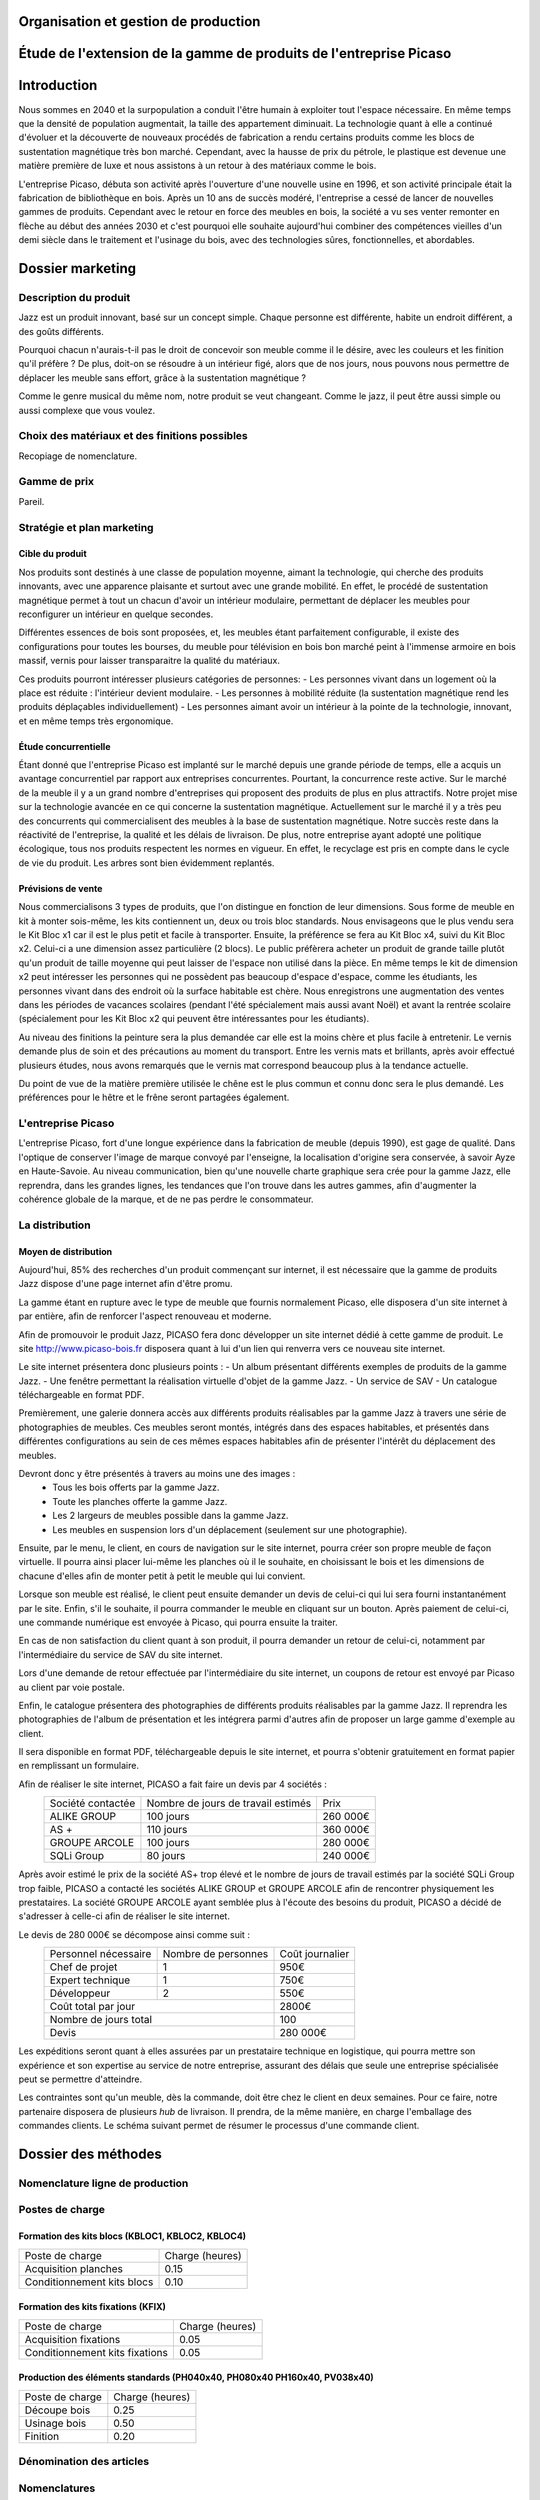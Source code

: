 ===================================================================
Organisation et gestion de production
===================================================================

===================================================================
Étude de l'extension de la gamme de produits de l'entreprise Picaso
===================================================================

============
Introduction
============
Nous sommes en 2040 et la surpopulation a conduit l'être humain à exploiter tout l'espace nécessaire. En même temps que la densité de population augmentait, la taille des appartement diminuait. La technologie quant à elle a continué d'évoluer et la découverte de nouveaux procédés de fabrication a rendu certains produits comme les blocs de sustentation magnétique très bon marché. Cependant, avec la hausse de prix du pétrole, le plastique est devenue une matière première de luxe et nous assistons à un retour à des matériaux comme le bois.

L'entreprise Picaso, débuta son activité après l'ouverture d'une nouvelle usine en 1996, et son activité principale était la fabrication de bibliothèque en bois. Après un 10 ans de succès modéré, l'entreprise a cessé de lancer de nouvelles gammes de produits. Cependant avec le retour en force des meubles en bois, la société a vu ses venter remonter en flèche au début des années 2030 et c'est pourquoi elle souhaite aujourd'hui combiner des compétences vieilles d'un demi siècle dans le traitement et l'usinage du bois, avec des technologies sûres, fonctionnelles, et abordables.

=================
Dossier marketing
=================

Description du produit
======================

Jazz est un produit innovant, basé sur un concept simple. Chaque personne est
différente, habite un endroit différent, a des goûts différents.

Pourquoi chacun n'aurais-t-il pas le droit de concevoir son meuble comme il le
désire, avec les couleurs et les finition qu'il préfère ? De plus, doit-on se
résoudre à un intérieur figé, alors que de nos jours, nous pouvons nous
permettre de déplacer les meuble sans effort, grâce à la sustentation magnétique
?

Comme le genre musical du même nom, notre produit se veut changeant. Comme le
jazz, il peut être aussi simple ou aussi complexe que vous voulez.



Choix des matériaux et des finitions possibles
==============================================

Recopiage de nomenclature.

Gamme de prix
=============

Pareil.

Stratégie et plan marketing
===========================

Cible du produit
----------------
Nos produits sont destinés à une classe de population moyenne, aimant la technologie, 
qui cherche des produits innovants, avec une apparence plaisante et surtout 
avec une grande mobilité. En effet, le procédé de sustentation magnétique permet
à tout un chacun d'avoir un intérieur modulaire, permettant de déplacer les
meubles pour reconfigurer un intérieur en quelque secondes.

Différentes essences de bois sont proposées, et, les meubles étant parfaitement
configurable, il existe des configurations pour toutes les bourses, du meuble
pour télévision en bois bon marché peint à l'immense armoire en bois massif,
vernis pour laisser transparaitre la qualité du matériaux.

Ces produits pourront intéresser plusieurs catégories de personnes: 
- Les personnes vivant dans un logement où la place est réduite : l'intérieur devient modulaire.
- Les personnes à mobilité réduite (la sustentation magnétique rend les produits déplaçables individuellement)
- Les personnes aimant avoir un intérieur à la pointe de la technologie, innovant, et en même temps très ergonomique.



Étude concurrentielle
---------------------

Étant donné que l'entreprise Picaso est implanté sur le marché depuis une grande période de temps, elle a acquis un avantage concurrentiel par
rapport aux entreprises concurrentes. Pourtant, la concurrence reste active. Sur le marché de la meuble il y a un grand nombre d'entreprises
qui proposent des produits de plus en plus attractifs. 
Notre projet mise sur la technologie avancée en ce qui concerne la sustentation magnétique. Actuellement sur le marché il y a très peu des concurrents qui 
commercialisent des meubles à la base de sustentation magnétique. Notre succès reste dans la réactivité de l'entreprise, la qualité et les délais de livraison. 
De plus, notre entreprise ayant adopté une politique écologique, tous nos produits respectent les normes en vigueur. En effet, le recyclage est pris en compte dans le cycle de vie du produit. Les arbres sont bien évidemment replantés.

Prévisions de vente
-------------------
Nous commercialisons 3 types de produits, que l'on distingue en fonction de leur dimensions. Sous forme de meuble en kit à monter sois-même, les kits contiennent un, deux ou trois bloc standards. Nous envisageons que le plus vendu sera le Kit Bloc x1 car il est le plus petit et facile à transporter. Ensuite, la préférence se fera au Kit Bloc x4, suivi du Kit Bloc x2. Celui-ci a une dimension assez particulière (2 blocs). Le public préfèrera acheter un produit de grande taille plutôt qu'un produit de taille moyenne qui peut laisser de l'espace non utilisé dans la pièce. En même temps le kit de dimension x2 peut intéresser les personnes qui ne possèdent pas beaucoup d'espace d'espace, comme les étudiants, les personnes vivant dans des endroit où la surface habitable est chère. Nous enregistrons une augmentation des ventes dans les périodes de vacances scolaires (pendant l'été spécialement mais aussi avant Noël) et avant la rentrée scolaire (spécialement pour les Kit Bloc x2 qui peuvent être intéressantes pour les étudiants). 

Au niveau des finitions la peinture sera la plus demandée car elle est la moins chère et plus facile à entretenir. Le vernis demande plus de soin et des précautions au moment du transport. Entre les vernis mats et brillants, après avoir effectué plusieurs études, nous avons remarqués que le vernis mat correspond beaucoup plus à la tendance actuelle.

Du point de vue de la matière première utilisée le chêne est le plus commun et connu donc sera le plus demandé. Les préférences pour le hêtre et le frêne seront partagées également.


L'entreprise Picaso
===================

L'entreprise Picaso, fort d'une longue expérience dans la fabrication de meuble
(depuis 1990), est gage de qualité. Dans l'optique de conserver l'image de
marque convoyé par l'enseigne, la localisation d'origine sera conservée, à
savoir Ayze en Haute-Savoie. Au niveau communication, bien qu'une nouvelle
charte graphique sera crée pour la gamme Jazz, elle reprendra, dans les grandes
lignes, les tendances que l'on trouve dans les autres gammes, afin d'augmenter
la cohérence globale de la marque, et de ne pas perdre le consommateur.

La distribution
===============

Moyen de distribution
---------------------

Aujourd'hui, 85% des recherches d'un produit commençant sur internet, il est nécessaire que la gamme 
de produits Jazz dispose d'une page internet afin d'être promu. 

La gamme étant en rupture avec le type de meuble que fournis normalement Picaso, elle disposera d'un site internet
à par entière, afin de renforcer l'aspect renouveau et moderne.

Afin de promouvoir le produit Jazz, PICASO fera donc développer un site internet dédié à cette gamme de 
produit. Le site http://www.picaso-bois.fr disposera quant à lui d'un lien qui renverra vers ce nouveau site 
internet. 

Le site internet présentera donc plusieurs points :
- Un album présentant différents exemples de produits de la gamme Jazz.
- Une fenêtre permettant la réalisation virtuelle d'objet de la gamme Jazz.
- Un service de SAV
- Un catalogue téléchargeable en format PDF.


Premièrement, une galerie donnera accès aux différents produits réalisables par la gamme Jazz à travers une série de photographies
de meubles. Ces meubles seront montés, intégrés dans des espaces habitables, et présentés dans différentes 
configurations au sein de ces mêmes espaces habitables afin de présenter l'intérêt du déplacement des meubles.

Devront donc y être présentés à travers au moins une des images :
 - Tous les bois offerts par la gamme Jazz.
 - Toute les planches offerte la gamme Jazz.
 - Les 2 largeurs de meubles possible dans la gamme Jazz.
 - Les meubles en suspension lors d'un déplacement (seulement sur une photographie).
 
Ensuite, par le menu, le client, en cours de navigation sur le site internet, pourra créer son propre meuble de 
façon virtuelle. Il pourra ainsi placer lui-même les planches où il le souhaite, en choisissant le bois et les 
dimensions de chacune d'elles afin de monter petit à petit le meuble qui lui convient.

Lorsque son meuble est réalisé, le client peut ensuite demander un devis de celui-ci qui lui sera fourni 
instantanément par le site. Enfin, s'il le souhaite, il pourra commander le meuble en cliquant sur un bouton. 
Après paiement de celui-ci, une commande numérique est envoyée à Picaso, qui pourra ensuite la traiter.

En cas de non satisfaction du client quant à son produit, il pourra demander un retour de celui-ci, notamment par
l'intermédiaire du service de SAV du site internet. 

Lors d'une demande de retour effectuée par l'intermédiaire du site internet, un coupons de retour est envoyé par 
Picaso au client par voie postale. 

Enfin, le catalogue présentera des photographies de différents produits réalisables par la gamme Jazz. Il reprendra les 
photographies de l'album de présentation et les intégrera parmi d'autres afin de proposer un large gamme d'exemple 
au client. 

Il sera disponible en format PDF, téléchargeable depuis le site internet, et pourra s'obtenir gratuitement en format papier 
en remplissant un formulaire.


Afin de réaliser le site internet, PICASO a fait faire un devis par 4 sociétés :
 +-------------------+------------------------------------+-----------+
 | Société contactée | Nombre de jours de travail estimés | Prix      |
 +-------------------+------------------------------------+-----------+
 | ALIKE GROUP       |                          100 jours |  260 000€ |
 +-------------------+------------------------------------+-----------+
 | AS +              |                          110 jours |  360 000€ |
 +-------------------+------------------------------------+-----------+
 | GROUPE ARCOLE     |                          100 jours |  280 000€ |
 +-------------------+------------------------------------+-----------+
 | SQLi Group        |                           80 jours |  240 000€ |
 +-------------------+------------------------------------+-----------+

Après avoir estimé le prix de la société AS+ trop élevé et le nombre de jours de travail estimés par la 
société SQLi Group trop faible, PICASO a contacté les sociétés ALIKE GROUP et GROUPE ARCOLE afin de 
rencontrer physiquement les prestataires. La société GROUPE ARCOLE ayant semblée plus à l'écoute des besoins 
du produit, PICASO a décidé de s'adresser à celle-ci afin de réaliser le site internet. 

Le devis de 280 000€ se décompose ainsi comme suit :
 +----------------------+---------------------+-----------------+
 | Personnel nécessaire | Nombre de personnes | Coût journalier |
 +----------------------+---------------------+-----------------+
 | Chef de projet       |                   1 |            950€ |
 +----------------------+---------------------+-----------------+
 | Expert technique     |                   1 |            750€ |
 +----------------------+---------------------+-----------------+
 | Développeur          |                   2 |            550€ |
 +----------------------+---------------------+-----------------+
 |                        Coût total par jour |           2800€ |
 +--------------------------------------------+-----------------+
 |                      Nombre de jours total |            100  |
 +--------------------------------------------+-----------------+
 |                                      Devis |        280 000€ |
 +--------------------------------------------+-----------------+

Les expéditions seront quant à elles assurées par un prestataire technique en
logistique, qui pourra mettre son expérience et son expertise au service de
notre entreprise, assurant des délais que seule une entreprise spécialisée peut
se permettre d'atteindre.

Les contraintes sont qu'un meuble, dès la commande, doit être chez le client en
deux semaines. Pour ce faire, notre partenaire disposera de plusieurs *hub* de
livraison.
Il prendra, de la même manière, en charge l'emballage des commandes clients.
Le schéma suivant permet de résumer le processus d'une commande client.

.. image:: processAcheminement.png


====================
Dossier des méthodes
====================

Nomenclature ligne de production
================================

.. image:: nomenclature/bloc.png
.. image:: nomenclature/fixations.png
.. image:: nomenclature/planches.png
Postes de charge
================

Formation des kits blocs (KBLOC1, KBLOC2, KBLOC4)
-------------------------------------------------

+----------------------------+------------------+
| Poste de charge            | Charge (heures)  |
+----------------------------+------------------+
| Acquisition planches       | 0.15             | 
+----------------------------+------------------+
| Conditionnement kits blocs | 0.10             |
+----------------------------+------------------+

Formation des kits fixations (KFIX)
-----------------------------------

+----------------------------------+------------------+
| Poste de charge                  | Charge (heures)  |
+----------------------------------+------------------+
| Acquisition fixations            | 0.05             | 
+----------------------------------+------------------+
| Conditionnement kits fixations   | 0.05             |
+----------------------------------+------------------+

Production des éléments standards (PH040x40, PH080x40 PH160x40, PV038x40)
-------------------------------------------------------------------------

+----------------------------+------------------+
| Poste de charge            | Charge (heures)  |
+----------------------------+------------------+
| Découpe bois               | 0.25             |
+----------------------------+------------------+
| Usinage bois               | 0.50             |
+----------------------------+------------------+
| Finition                   | 0.20             |
+----------------------------+------------------+

Dénomination des articles
=========================

Nomenclatures
=============

Approvisionnement
=================

Planification des charges
==========================

